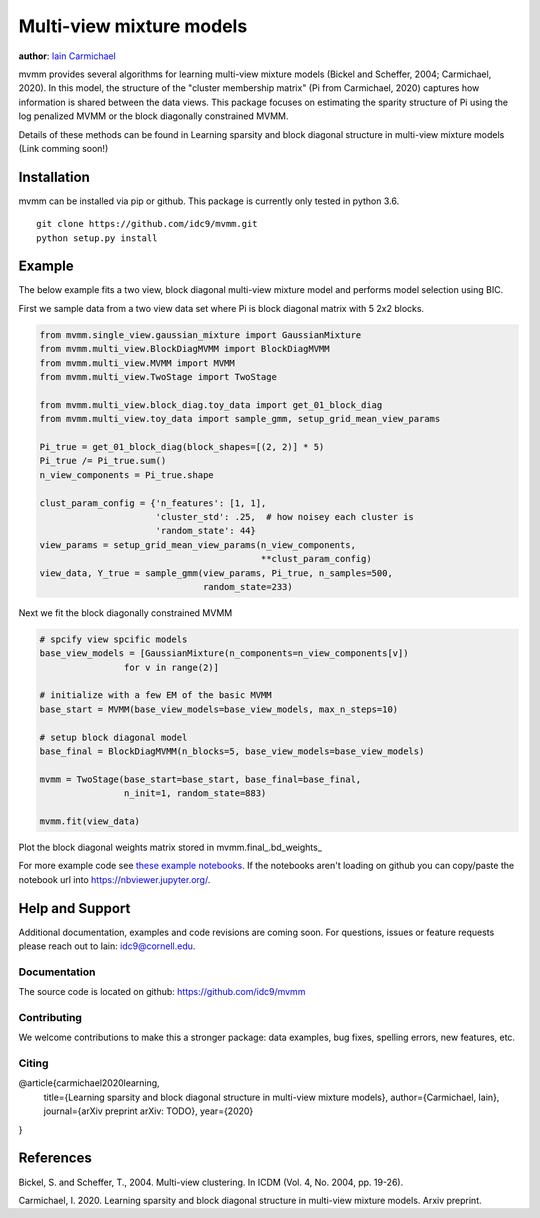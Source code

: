 Multi-view mixture models
-------------------------

**author**: `Iain Carmichael`_


mvmm provides several algorithms for learning multi-view mixture models (Bickel and Scheffer, 2004; Carmichael, 2020). In this model, the structure of the "cluster membership matrix" (Pi from Carmichael, 2020) captures how information is shared between the data views. This package focuses on estimating the sparity structure of Pi using the log penalized MVMM or the block diagonally constrained MVMM.

Details of these methods can be found in Learning sparsity and block diagonal structure in multi-view mixture models (Link comming soon!)

Installation
============

mvmm can be installed via pip or github. This package is currently only tested in python 3.6.

::

    git clone https://github.com/idc9/mvmm.git
    python setup.py install

Example
=======

The below example fits a two view, block diagonal multi-view mixture model and performs model selection using BIC.

First we sample data from a two view data set where Pi is block diagonal matrix with 5 2x2 blocks.

.. code:: python

    from mvmm.single_view.gaussian_mixture import GaussianMixture
    from mvmm.multi_view.BlockDiagMVMM import BlockDiagMVMM
    from mvmm.multi_view.MVMM import MVMM
    from mvmm.multi_view.TwoStage import TwoStage

    from mvmm.multi_view.block_diag.toy_data import get_01_block_diag
    from mvmm.multi_view.toy_data import sample_gmm, setup_grid_mean_view_params

    Pi_true = get_01_block_diag(block_shapes=[(2, 2)] * 5)
    Pi_true /= Pi_true.sum()
    n_view_components = Pi_true.shape

    clust_param_config = {'n_features': [1, 1],
                          'cluster_std': .25,  # how noisey each cluster is
                          'random_state': 44}
    view_params = setup_grid_mean_view_params(n_view_components,
                                              **clust_param_config)
    view_data, Y_true = sample_gmm(view_params, Pi_true, n_samples=500,
                                   random_state=233)

.. image:: doc/figures/obs_data_and_true_pi.png


Next we fit the block diagonally constrained MVMM

.. code:: python

    # spcify view spcific models
    base_view_models = [GaussianMixture(n_components=n_view_components[v])
                    for v in range(2)]

    # initialize with a few EM of the basic MVMM
    base_start = MVMM(base_view_models=base_view_models, max_n_steps=10)

    # setup block diagonal model
    base_final = BlockDiagMVMM(n_blocks=5, base_view_models=base_view_models)

    mvmm = TwoStage(base_start=base_start, base_final=base_final,
                    n_init=1, random_state=883)

    mvmm.fit(view_data)


Plot the block diagonal weights matrix stored in mvmm.final_.bd_weights_

.. image:: doc/figures/D_est.png
  :width: 512
  :heigh: 512


For more example code see `these example notebooks`_. If the notebooks aren't loading on github you can copy/paste the notebook url into https://nbviewer.jupyter.org/.

Help and Support
================

Additional documentation, examples and code revisions are coming soon.
For questions, issues or feature requests please reach out to Iain:
idc9@cornell.edu.

Documentation
^^^^^^^^^^^^^

The source code is located on github: https://github.com/idc9/mvmm

.. Testing
.. ^^^^^^^

.. Testing is done using `nose`.


Contributing
^^^^^^^^^^^^

We welcome contributions to make this a stronger package: data examples,
bug fixes, spelling errors, new features, etc.


Citing
^^^^^^

@article{carmichael2020learning,
  title={Learning sparsity and block diagonal structure in multi-view mixture models},
  author={Carmichael, Iain},
  journal={arXiv preprint arXiv: TODO},
  year={2020}
}

References
==========

Bickel, S. and Scheffer, T., 2004. Multi-view clustering. In ICDM (Vol. 4, No. 2004, pp. 19-26).

Carmichael, I. 2020. Learning sparsity and block diagonal structure in multi-view mixture models. Arxiv preprint.


.. _Iain Carmichael: https://idc9.github.io/
.. _these example notebooks: https://github.com/idc9/mvmm/tree/master/doc/example_notebooks
